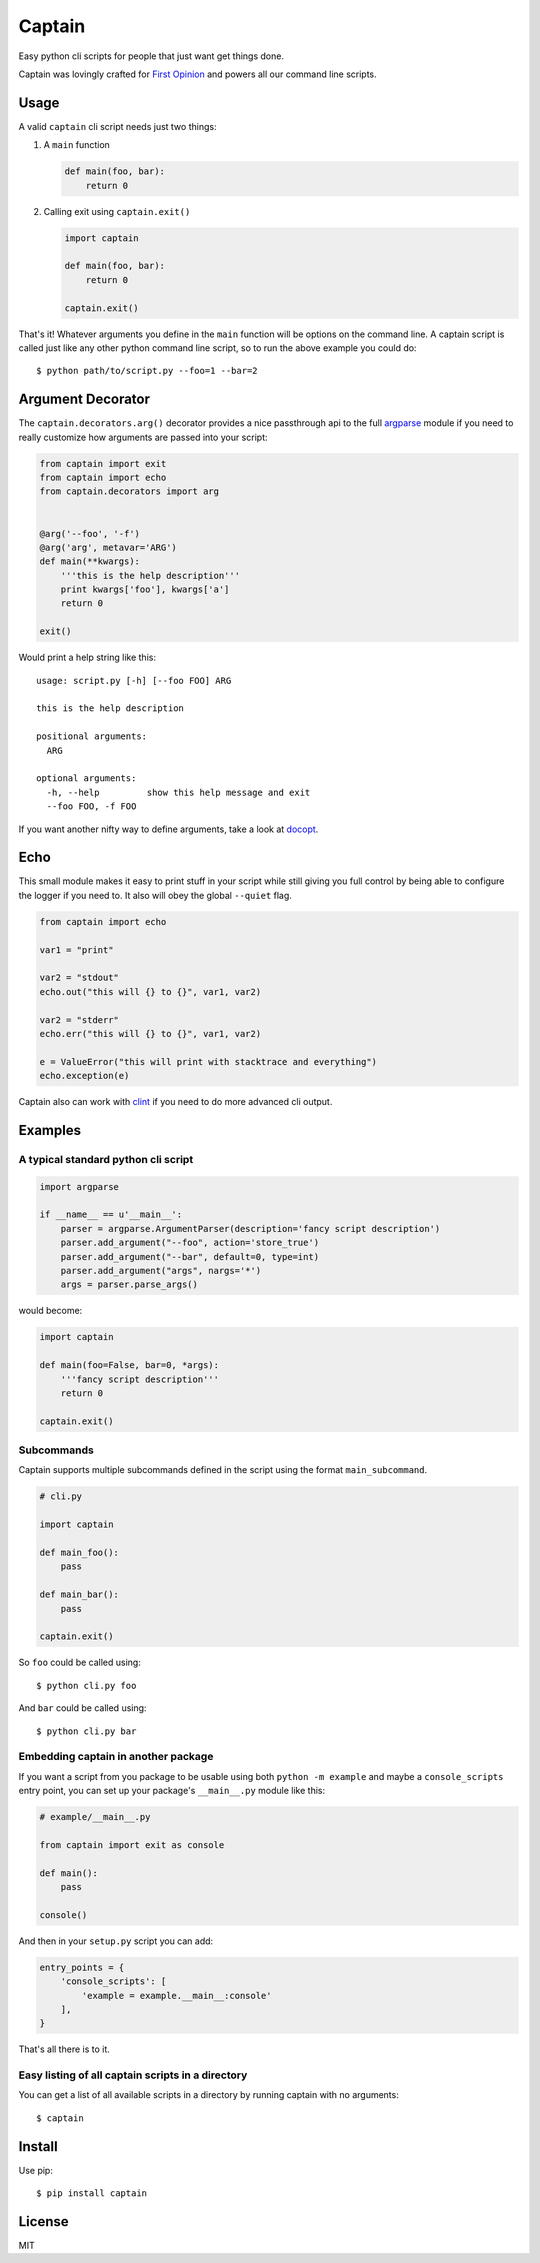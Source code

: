 Captain
=======

Easy python cli scripts for people that just want get things done.

Captain was lovingly crafted for `First
Opinion <http://firstopinionapp.com>`__ and powers all our command line
scripts.

Usage
-----

A valid ``captain`` cli script needs just two things:

1. A ``main`` function

   .. code:: python

       def main(foo, bar):
           return 0

2. Calling exit using ``captain.exit()``

   .. code:: python

       import captain

       def main(foo, bar):
           return 0

       captain.exit()

That's it! Whatever arguments you define in the ``main`` function will
be options on the command line. A captain script is called just like any
other python command line script, so to run the above example you could
do:

::

    $ python path/to/script.py --foo=1 --bar=2

Argument Decorator
------------------

The ``captain.decorators.arg()`` decorator provides a nice passthrough
api to the full
`argparse <https://docs.python.org/2/library/argparse.html>`__ module if
you need to really customize how arguments are passed into your script:

.. code:: python

    from captain import exit
    from captain import echo
    from captain.decorators import arg 


    @arg('--foo', '-f')
    @arg('arg', metavar='ARG')
    def main(**kwargs):
        '''this is the help description'''
        print kwargs['foo'], kwargs['a']
        return 0

    exit()

Would print a help string like this:

::

    usage: script.py [-h] [--foo FOO] ARG

    this is the help description

    positional arguments:
      ARG

    optional arguments:
      -h, --help         show this help message and exit
      --foo FOO, -f FOO

If you want another nifty way to define arguments, take a look at
`docopt <https://github.com/docopt/docopt>`__.

Echo
----

This small module makes it easy to print stuff in your script while
still giving you full control by being able to configure the logger if
you need to. It also will obey the global ``--quiet`` flag.

.. code:: python

    from captain import echo

    var1 = "print"

    var2 = "stdout"
    echo.out("this will {} to {}", var1, var2)

    var2 = "stderr"
    echo.err("this will {} to {}", var1, var2)

    e = ValueError("this will print with stacktrace and everything")
    echo.exception(e)

Captain also can work with
`clint <https://github.com/kennethreitz/clint>`__ if you need to do more
advanced cli output.

Examples
--------

A typical standard python cli script
~~~~~~~~~~~~~~~~~~~~~~~~~~~~~~~~~~~~

.. code:: python

    import argparse

    if __name__ == u'__main__':
        parser = argparse.ArgumentParser(description='fancy script description')
        parser.add_argument("--foo", action='store_true')
        parser.add_argument("--bar", default=0, type=int)
        parser.add_argument("args", nargs='*')
        args = parser.parse_args()

would become:

.. code:: python

    import captain

    def main(foo=False, bar=0, *args):
        '''fancy script description'''
        return 0

    captain.exit()

Subcommands
~~~~~~~~~~~

Captain supports multiple subcommands defined in the script using the
format ``main_subcommand``.

.. code:: python

    # cli.py

    import captain

    def main_foo():
        pass

    def main_bar():
        pass

    captain.exit()

So ``foo`` could be called using:

::

    $ python cli.py foo

And ``bar`` could be called using:

::

    $ python cli.py bar

Embedding captain in another package
~~~~~~~~~~~~~~~~~~~~~~~~~~~~~~~~~~~~

If you want a script from you package to be usable using both
``python -m example`` and maybe a ``console_scripts`` entry point, you
can set up your package's ``__main__.py`` module like this:

.. code:: python

    # example/__main__.py

    from captain import exit as console

    def main():
        pass

    console()

And then in your ``setup.py`` script you can add:

.. code:: python

    entry_points = {
        'console_scripts': [
            'example = example.__main__:console'
        ],
    }

That's all there is to it.

Easy listing of all captain scripts in a directory
~~~~~~~~~~~~~~~~~~~~~~~~~~~~~~~~~~~~~~~~~~~~~~~~~~

You can get a list of all available scripts in a directory by running
captain with no arguments:

::

    $ captain

Install
-------

Use pip:

::

    $ pip install captain

License
-------

MIT
